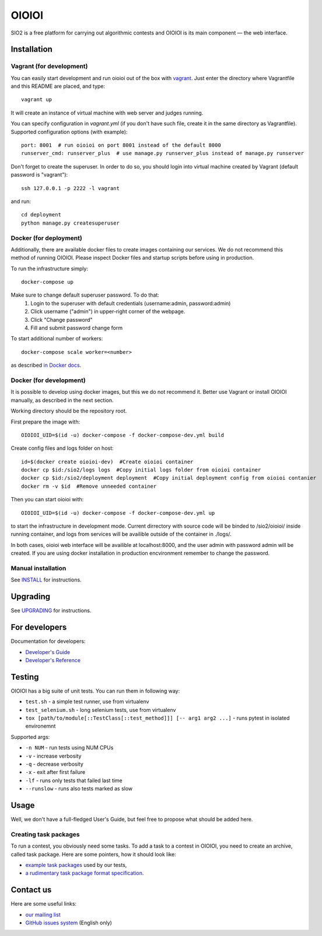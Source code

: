 ======
OIOIOI
======

SIO2 is a free platform for carrying out algorithmic contests and OIOIOI is its
main component — the web interface.

Installation
------------

Vagrant (for development)
~~~~~~~~~~~~~~~~~~~~~~~~~

You can easily start development and run oioioi out of the box with `vagrant`_.
Just enter the directory where Vagrantfile and this README are placed, and type::

  vagrant up

It will create an instance of virtual machine with web server and judges running.

You can specify configuration in `vagrant.yml` (if you don't have such file,
create it in the same directory as Vagrantfile).
Supported configuration options (with example)::

  port: 8001  # run oioioi on port 8001 instead of the default 8000
  runserver_cmd: runserver_plus  # use manage.py runserver_plus instead of manage.py runserver

.. _vagrant: https://www.vagrantup.com/docs/

Don't forget to create the superuser. In order to do so,
you should login into virtual machine created by Vagrant (default password is "vagrant")::

  ssh 127.0.0.1 -p 2222 -l vagrant

and run::

  cd deployment
  python manage.py createsuperuser

Docker (for deployment)
~~~~~~~~~~~~~~~~~~~~~~~

Additionally, there are available docker files to create images containing our services. We do not recommend this method of running OIOIOI. Please inspect Docker files and startup scripts before using in production.

To run the infrastructure simply::

  docker-compose up

Make sure to change default superuser password. To do that:
   1. Login to the superuser with default credentials (username:admin, password:admin)
   2. Click username ("admin") in upper-right corner of the webpage.
   3. Click "Change password"
   4. Fill and submit password change form

To start additional number of workers::

  docker-compose scale worker=<number>

as described `in Docker docs`_.

.. _in Docker docs: https://docs.docker.com/compose/reference/scale/

Docker (for development)
~~~~~~~~~~~~~~~~~~~~~~~

It is possible to develop using docker images, but this we do not recommend it.
Better use Vagrant or install OIOIOI manually, as described in the next section.

Working directory should be the repository root.

First prepare the image with::

    OIOIOI_UID=$(id -u) docker-compose -f docker-compose-dev.yml build

Create config files and logs folder on host::

    id=$(docker create oioioi-dev)  #Create oioioi container
    docker cp $id:/sio2/logs logs  #Copy initial logs folder from oioioi container
    docker cp $id:/sio2/deployment deployment  #Copy initial deployment config from oioioi contanier
    docker rm -v $id  #Remove unneeded container

Then you can start oioioi with::

    OIOIOI_UID=$(id -u) docker-compose -f docker-compose-dev.yml up

to start the infrastructure in development mode. Current dirrectory with source
code will be binded to /sio2/oioioi/ inside running container, and logs from
services will be availible outside of the container in ./logs/.

In both cases, oioioi web interface will be availible at localhost:8000, and the user
admin with password admin will be created. If you are using docker installation
in production encvironment remember to change the password.

Manual installation
~~~~~~~~~~~~~~~~~~~

See `INSTALL`_ for instructions.

.. _INSTALL: INSTALL.rst

Upgrading
---------

See `UPGRADING`_ for instructions.

.. _UPGRADING: UPGRADING.rst

For developers
--------------

Documentation for developers:

* `Developer's Guide`_
* `Developer's Reference`_

.. _Developer's Guide: https://sio2project.mimuw.edu.pl/display/DOC/SIO2+Developer%27s+Guide
.. _Developer's Reference: http://oioioi.readthedocs.io/en/latest/

Testing
-------

OIOIOI has a big suite of unit tests. You can run them in following way:

* ``test.sh`` - a simple test runner, use from virtualenv
* ``test_selenium.sh`` - long selenium tests, use from virtualenv
* ``tox [path/to/module[::TestClass[::test_method]]] [-- arg1 arg2 ...]`` - runs pytest in isolated environemnt

Supported args:

* ``-n NUM`` - run tests using NUM CPUs
* ``-v`` - increase verbosity
* ``-q`` - decrease verbosity
* ``-x`` - exit after first failure
* ``-lf`` - runs only tests that failed last time
* ``--runslow`` - runs also tests marked as slow

Usage
-----

Well, we don't have a full-fledged User's Guide, but feel free to propose
what should be added here.

Creating task packages
~~~~~~~~~~~~~~~~~~~~~~

To run a contest, you obviously need some tasks. To add a task to a contest in
OIOIOI, you need to create an archive, called task package. Here are some
pointers, how it should look like:

* `example task packages`_ used by our tests,
* `a rudimentary task package format specification`_.

.. _example task packages: https://github.com/sio2project/oioioi/tree/master/oioioi/sinolpack/files
.. _a rudimentary task package format specification: http://sio2project.mimuw.edu.pl/display/DOC/Preparing+Task+Packages

Contact us
------------

Here are some useful links:

* `our mailing list`_
* `GitHub issues system`_ (English only)

.. _our mailing list: sio2-project@googlegroups.com
.. _GitHub issues system: http://github.com/sio2project/oioioi/issues
